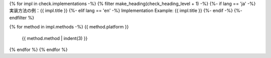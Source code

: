 {% for impl in check.implementations -%}
{% filter make_heading(check_heading_level + 1) -%}
{%- if lang == 'ja' -%}
実装方法の例：{{ impl.title }}
{%- elif lang == 'en' -%}
Implementation Example: {{ impl.title }}
{%- endif -%}
{%- endfilter %}

{% for method in impl.methods -%}
{{ method.platform }}
   {{ method.method | indent(3) }}
{% endfor %}
{% endfor %}
